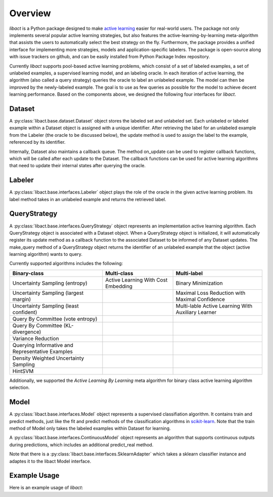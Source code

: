 Overview
========

`libact` is a Python package designed to make `active learning
<https://en.wikipedia.org/wiki/Active_learning_(machine_learning)>`_ easier for real-world users. The package not only implements several popular active learning strategies, but also features the active-learning-by-learning meta-algorithm that assists the users to automatically select the best strategy
on the fly. Furthermore, the package provides a unified interface for implementing more strategies, models and application-specific labelers. The package is open-source along with issue trackers on github, and can be easily installed from Python Package Index repository.


Currently `libact` supports pool-based active learning problems, which consist
of a set of labeled examples, a set of unlabeled examples, a supervised learning model, and an labeling oracle. In each iteration of active learning, the algorithm (also called a query strategy) queries the oracle to label an unlabeled example. The model can then be improved by the newly-labeled example.
The goal is to use as few queries as possible for the model to achieve decent learning performance. Based on the components above,
we designed the following four interfaces for `libact`.

Dataset
-------
A :py:class:`libact.base.dataset.Dataset` object stores the labeled set
and unlabeled set. Each unlabeled or labeled example within a Dataset object is assigned with a unique identifier. After retrieving the label for an unlabeled example 
from the Labeler (the oracle to be discussed below), the update method is used to 
assign the label to the example, referenced by its identifier.

Internally, Dataset also maintains a callback queue. The method on_update can be
used to register callback functions, which will be called after each update to
the Dataset. The callback functions can be used for active learning algorithms that need to update their internal states after querying the oracle.

Labeler
-------
A :py:class:`libact.base.interfaces.Labeler` object plays the role of the oracle in
the given active learning problem. Its label method takes in an unlabeled example and returns the retrieved label.

QueryStrategy
-------------
A :py:class:`libact.base.interfaces.QueryStrategy` object represents an implementation active learning algorithm.
Each QueryStrategy object is associated with a Dataset object. When a QueryStrategy object is initialized, it will automatically register its update
method as a callback function to the associated Dataset to be informed of any Dataset updates. The make_query method of a QueryStrategy object returns
the identifier of an unlabeled example that the object (active learning algorithm) wants to query.

Currently supported algorithms includes the following:

+--------------------------------------------------+-------------------------------------+---------------------------------------------------+
| Binary-class                                     | Multi-class                         | Multi-label                                       |
+==================================================+=====================================+===================================================+
| Uncertainty Sampling (entropy)                   | Active Learning With Cost Embedding | Binary Minimization                               |
+--------------------------------------------------+-------------------------------------+---------------------------------------------------+
| Uncertainty Sampling (largest margin)            |                                     | Maximal Loss Reduction with Maximal Confidence    |
+--------------------------------------------------+-------------------------------------+---------------------------------------------------+
| Uncertainty Sampling (least confident)           |                                     | Multi-lable Active Learning With Auxiliary Learner|
+--------------------------------------------------+-------------------------------------+---------------------------------------------------+
| Query By Committee (vote entropy)                |                                     |                                                   |
+--------------------------------------------------+-------------------------------------+---------------------------------------------------+
| Query By Committee (KL-divergence)               |                                     |                                                   |
+--------------------------------------------------+-------------------------------------+---------------------------------------------------+
| Variance Reduction                               |                                     |                                                   |
+--------------------------------------------------+-------------------------------------+---------------------------------------------------+
| Querying Informative and Representative Examples |                                     |                                                   |
+--------------------------------------------------+-------------------------------------+---------------------------------------------------+
| Density Weighted Uncertainty Sampling            |                                     |                                                   |
+--------------------------------------------------+-------------------------------------+---------------------------------------------------+
| HintSVM                                          |                                     |                                                   |
+--------------------------------------------------+-------------------------------------+---------------------------------------------------+

Additionally, we supported the `Active Learning By Learning` meta algorithm for
binary class active learning algorithm selection.

Model
-----
A :py:class:`libact.base.interfaces.Model` object represents a supervised classifiation algorithm. It contains train and predict methods, just like the fit and predict methods of the classification algorithms in `scikit-learn <http://scikit-learn.org/>`_. Note that the train method of Model only takes the labeled examples within Dataset for learning.

A :py:class:`libact.base.interfaces.ContinuousModel` object represents an algorithm that supports continuous outputs during predictions, which includes an additional predict_real method.

Note that there is a :py:class:`libact.base.interfaces.SklearnAdapter` which
takes a sklearn classifier instance and adaptes it to the libact Model
interface.

Example Usage
-------------
Here is an example usage of `libact`:

.. code-block:: python
   :linenos:

   # declare Dataset instance, X is the feature, y is the label (None if unlabeled)
   dataset = Dataset(X, y)
   query_strategy = QueryStrategy(dataset) # declare a QueryStrategy instance
   labler = Labeler() # declare Labeler instance
   model = Model() # declare model instance

   for _ in range(quota): # loop through the number of queries
       query_id = query_strategy.make_query() # let the specified QueryStrategy suggest a data to query
       lbl = labeler.label(dataset.data[query_id][0]) # query the label of the example at query_id
       dataset.update(query_id, lbl) # update the dataset with newly-labeled example
       model.train(dataset) #train model with newly-updated Dataset
